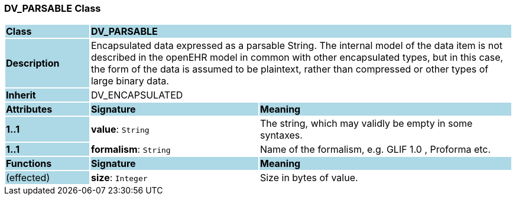 === DV_PARSABLE Class

[cols="^1,2,3"]
|===
|*Class*
{set:cellbgcolor:lightblue}
2+^|*DV_PARSABLE*

|*Description*
{set:cellbgcolor:lightblue}
2+|Encapsulated data expressed as a parsable String. The internal model of the data item is not described in the openEHR model in common with other encapsulated types, but in this case, the form of the data is assumed to be plaintext, rather than compressed or other types of large binary data. 
{set:cellbgcolor!}

|*Inherit*
{set:cellbgcolor:lightblue}
2+|DV_ENCAPSULATED
{set:cellbgcolor!}

|*Attributes*
{set:cellbgcolor:lightblue}
^|*Signature*
^|*Meaning*

|*1..1*
{set:cellbgcolor:lightblue}
|*value*: `String`
{set:cellbgcolor!}
|The string, which may validly be empty in some syntaxes.

|*1..1*
{set:cellbgcolor:lightblue}
|*formalism*: `String`
{set:cellbgcolor!}
|Name of the formalism, e.g.  GLIF 1.0 ,  Proforma  etc.
|*Functions*
{set:cellbgcolor:lightblue}
^|*Signature*
^|*Meaning*

|(effected)
{set:cellbgcolor:lightblue}
|*size*: `Integer`
{set:cellbgcolor!}
|Size in bytes of value.
|===
